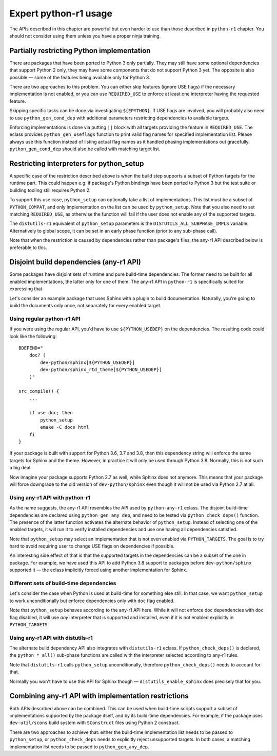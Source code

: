======================
Expert python-r1 usage
======================

.. highlight:: bash

The APIs described in this chapter are powerful but even harder to use
than those described in ``python-r1`` chapter.  You should not consider
using them unless you have a proper ninja training.


.. index:: python_gen_useflags

Partially restricting Python implementation
===========================================
There are packages that have been ported to Python 3 only partially.
They may still have some optional dependencies that support Python 2
only, they may have some components that do not support Python 3 yet.
The opposite is also possible — some of the features being available
only for Python 3.

There are two approaches to this problem.  You can either skip features
(ignore USE flags) if the necessary implementation is not enabled,
or you can use ``REQUIRED_USE`` to enforce at least one interpreter
having the requested feature.

Skipping specific tasks can be done via investigating ``${EPYTHON}``.
If USE flags are involved, you will probably also need to use
``python_gen_cond_dep`` with additional parameters restricting
dependencies to available targets.

.. code-block:: bash
   :emphasize-lines: 37-43,49

    # Copyright 1999-2020 Gentoo Authors
    # Distributed under the terms of the GNU General Public License v2

    EAPI=7

    PYTHON_COMPAT=( python3_{10..13} pypy3 )
    PYTHON_REQ_USE="threads(+)"
    inherit distutils-r1

    DESCRIPTION="HTTP library for human beings"
    HOMEPAGE="http://python-requests.org/"
    SRC_URI="mirror://pypi/${P:0:1}/${PN}/${P}.tar.gz"

    LICENSE="Apache-2.0"
    SLOT="0"
    KEYWORDS="~amd64 ~arm ~arm64 ~sparc ~x86 ~amd64-linux ~x86-linux"
    IUSE="socks5 +ssl test"
    RESTRICT="!test? ( test )"

    RDEPEND="
        >=dev-python/certifi-2017.4.17[${PYTHON_USEDEP}]
        >=dev-python/chardet-3.0.2[${PYTHON_USEDEP}]
        <dev-python/chardet-4[${PYTHON_USEDEP}]
        >=dev-python/idna-2.5[${PYTHON_USEDEP}]
        <dev-python/idna-3[${PYTHON_USEDEP}]
        <dev-python/urllib3-1.26[${PYTHON_USEDEP}]
        socks5? ( >=dev-python/PySocks-1.5.6[${PYTHON_USEDEP}] )
        ssl? (
            >=dev-python/cryptography-1.3.4[${PYTHON_USEDEP}]
            >=dev-python/pyopenssl-0.14[${PYTHON_USEDEP}]
        )
    "

    BDEPEND="
        dev-python/setuptools[${PYTHON_USEDEP}]
        test? (
            $(python_gen_cond_dep '
                ${RDEPEND}
                dev-python/pytest[${PYTHON_USEDEP}]
                dev-python/pytest-httpbin[${PYTHON_USEDEP}]
                dev-python/pytest-mock[${PYTHON_USEDEP}]
                >=dev-python/PySocks-1.5.6[${PYTHON_USEDEP}]
            ' 'python*')
        )
    "

    python_test() {
        # tests hang with pypy & pypy3
        [[ ${EPYTHON} == pypy* ]] && continue

        epytest
    }

Enforcing implementations is done via putting ``||`` block with all
targets providing the feature in ``REQUIRED_USE``.  The eclass provides
``python_gen_useflags`` function to print valid flag names for specified
implementation list.  Please always use this function instead of listing
actual flag names as it handled phasing implementations out gracefully.
``python_gen_cond_dep`` should also be called with matching target
list.

.. code-block:: bash
   :emphasize-lines: 19,31-33

    # Copyright 1999-2020 Gentoo Authors
    # Distributed under the terms of the GNU General Public License v2

    EAPI=7

    PYTHON_COMPAT=( python3_{6..8} )
    PYTHON_REQ_USE="sqlite"
    inherit distutils-r1

    DESCRIPTION="Toolkit to convert between many translation formats"
    HOMEPAGE="https://github.com/translate/translate"
    SRC_URI="https://github.com/translate/translate/releases/download/${PV}/${P}.tar.gz"

    LICENSE="GPL-2"
    SLOT="0"
    KEYWORDS="amd64 arm64 x86 ~amd64-linux ~x86-linux"
    IUSE="+subtitles"
    REQUIRED_USE="${PYTHON_REQUIRED_USE}
        subtitles? ( || ( $(python_gen_useflags python3_{6,7}) ) )"

    DEPEND=">=dev-python/six-1.10.0[${PYTHON_USEDEP}]"
    RDEPEND="${DEPEND}
        !dev-python/pydiff
        app-text/iso-codes
        >=dev-python/chardet-3.0.4[${PYTHON_USEDEP}]
        >=dev-python/lxml-3.5[${PYTHON_USEDEP}]
        >=dev-python/pycountry-18.5.26[${PYTHON_USEDEP}]
        >=dev-python/python-levenshtein-0.12.0[${PYTHON_USEDEP}]
        sys-devel/gettext
        subtitles? (
            $(python_gen_cond_dep '
                media-video/gaupol[${PYTHON_USEDEP}]
            ' python3_{6,7})
        )
    "

.. index:: python_setup; with implementation parameter
.. index:: DISTUTILS_ALL_SUBPHASE_IMPLS

Restricting interpreters for python_setup
=========================================
A specific case of the restriction described above is when the build
step supports a subset of Python targets for the runtime part.  This
could happen e.g. if package's Python bindings have been ported
to Python 3 but the test suite or building tooling still requires
Python 2.

To support this use case, ``python_setup`` can optionally take a list
of implementations.  This list must be a subset of ``PYTHON_COMPAT``,
and only implementation on the list can be used by ``python_setup``.
Note that you also need to set matching ``REQUIRED_USE``, as otherwise
the function will fail if the user does not enable any of the supported
targets.

.. code-block:: bash
   :emphasize-lines: 19,27

    # Copyright 1999-2020 Gentoo Authors
    # Distributed under the terms of the GNU General Public License v2

    EAPI=6

    PYTHON_COMPAT=( python2_7 python3_{5..7} )

    inherit python-r1 toolchain-funcs

    DESCRIPTION="Python extension module generator for C and C++ libraries"
    HOMEPAGE="https://www.riverbankcomputing.com/software/sip/intro"
    SRC_URI="https://www.riverbankcomputing.com/static/Downloads/${PN}/${PV}/${P}.tar.gz"

    # Sub-slot based on SIP_API_MAJOR_NR from siplib/sip.h
    SLOT="0/12"
    LICENSE="|| ( GPL-2 GPL-3 SIP )"
    KEYWORDS="alpha amd64 arm arm64 ~hppa ia64 ppc ppc64 ~sparc x86 ~amd64-linux ~x86-linux ~ppc-macos ~x64-macos ~x86-macos"
    REQUIRED_USE="${PYTHON_REQUIRED_USE}
        || ( $(python_gen_useflags 'python2*') )"

    RDEPEND="${PYTHON_DEPS}"
    DEPEND="${RDEPEND}
        sys-devel/bison
        sys-devel/flex

    src_prepare() {
        python_setup 'python2*'
        "${EPYTHON}" build.py prepare || die
        default
    }

    src_configure() {
        configuration() {
            local myconf=(
                "${EPYTHON}"
                "${S}"/configure.py
                --bindir="${EPREFIX}/usr/bin"
                --destdir="$(python_get_sitedir)"
                --incdir="$(python_get_includedir)"
            )
            echo "${myconf[@]}"
            "${myconf[@]}" || die
        }
        python_foreach_impl run_in_build_dir configuration
    }

    src_compile() {
        python_foreach_impl run_in_build_dir default
    }

    src_install() {
        installation() {
            emake DESTDIR="${D}" install
            python_optimize
        }
        python_foreach_impl run_in_build_dir installation

        einstalldocs
    }

The ``distutils-r1`` equivalent of ``python_setup`` parameters is
the ``DISTUTILS_ALL_SUBPHASE_IMPLS`` variable.  Alternatively to global
scope, it can be set in an early phase function (prior to any sub-phase
call).

.. code-block:: bash
   :emphasize-lines: 22,28-30,46

    # Copyright 1999-2020 Gentoo Authors
    # Distributed under the terms of the GNU General Public License v2

    EAPI=5

    PYTHON_COMPAT=(
        pypy
        python3_5 python3_6 python3_7
        python2_7
    )
    PYTHON_REQ_USE='bzip2(+),ssl(+),threads(+)'
    inherit distutils-r1

    DESCRIPTION="Portage is the package management and distribution system for Gentoo"
    HOMEPAGE="https://wiki.gentoo.org/wiki/Project:Portage"
    SRC_URI="mirror://gentoo/${P}.tar.bz2"

    LICENSE="GPL-2"
    KEYWORDS="~alpha ~amd64 ~arm ~arm64 ~hppa ~ia64 ~m68k ~mips ~ppc ~ppc64 ~riscv ~s390 ~sh ~sparc ~x86"
    SLOT="0"
    IUSE="epydoc"
    REQUIRED_USE="epydoc? ( $(python_gen_useflags 'python2*') )"

    DEPEND="
        >=app-arch/tar-1.27
        >=sys-apps/sed-4.0.5 sys-devel/patch
        epydoc? (
            $(python_gen_cond_dep '
                >=dev-python/epydoc-2.0[${PYTHON_USEDEP}]
            ' 'python2*')
        )"
    RDEPEND="
        >=app-arch/tar-1.27
        dev-lang/python-exec:2
        >=sys-apps/sed-4.0.5
        app-shells/bash:0[readline]
        >=app-admin/eselect-1.2
        elibc_glibc? ( >=sys-apps/sandbox-2.2 )
        kernel_linux? ( sys-apps/util-linux )
        >=app-misc/pax-utils-0.1.17"
    PDEPEND="
        >=net-misc/rsync-2.6.4
        userland_GNU? ( >=sys-apps/coreutils-6.4 )"

    pkg_setup() {
        use epydoc && DISTUTILS_ALL_SUBPHASE_IMPLS=( python2.7 )
    }

    python_compile_all() {
        if use epydoc; then
            esetup.py epydoc
        fi
    }

Note that when the restriction is caused by dependencies rather than
package's files, the any-r1 API described below is preferable to this.


.. index:: python_gen_any_dep; python-r1
.. index:: python_check_deps; python-r1

Disjoint build dependencies (any-r1 API)
========================================
Some packages have disjoint sets of runtime and pure build-time
dependencies.  The former need to be built for all enabled
implementations, the latter only for one of them.  The any-r1 API
in ``python-r1`` is specifically suited for expressing that.

Let's consider an example package that uses Sphinx with a plugin
to build documentation.  Naturally, you're going to build the documents
only once, not separately for every enabled target.


Using regular python-r1 API
---------------------------
If you were using the regular API, you'd have to use
``${PYTHON_USEDEP}`` on the dependencies.  The resulting code could look
like the following::

    BDEPEND="
        doc? (
            dev-python/sphinx[${PYTHON_USEDEP}]
            dev-python/sphinx_rtd_theme[${PYTHON_USEDEP}]
        )"

    src_compile() {
        ...

        if use doc; then
            python_setup
            emake -C docs html
        fi
    }

If your package is built with support for Python 3.6, 3.7 and 3.8,
then this dependency string will enforce the same targets for Sphinx
and the theme.  However, in practice it will only be used through
Python 3.8.  Normally, this is not such a big deal.

Now imagine your package supports Python 2.7 as well, while Sphinx
does not anymore.  This means that your package will force downgrade
to the old version of ``dev-python/sphinx`` even though it will not
be used via Python 2.7 at all.


Using any-r1 API with python-r1
-------------------------------
As the name suggests, the any-r1 API resembles the API used
by ``python-any-r1`` eclass.  The disjoint build-time dependencies
are declared using ``python_gen_any_dep``, and need to be tested
via ``python_check_deps()`` function.  The presence of the latter
function activates the alternate behavior of ``python_setup``.  Instead
of selecting one of the enabled targets, it will run it to verify
installed dependencies and use one having all dependencies satisfied.

.. code-block:: bash
   :emphasize-lines: 3-6,9-12,18

    BDEPEND="
        doc? (
            $(python_gen_any_dep '
                dev-python/sphinx[${PYTHON_USEDEP}]
                dev-python/sphinx_rtd_theme[${PYTHON_USEDEP}]
            ')
        )"

    python_check_deps() {
        python_has_version "dev-python/sphinx[${PYTHON_USEDEP}]" &&
        python_has_version "dev-python/sphinx_rtd_theme[${PYTHON_USEDEP}]"
    }

    src_compile() {
        ...

        if use doc; then
            python_setup
            emake -C docs html
        fi
    }

Note that ``python_setup`` may select an implementation that is not even
enabled via ``PYTHON_TARGETS``.  The goal is to try hard to avoid
requiring user to change USE flags on dependencies if possible.

An interesting side effect of that is that the supported targets
in the dependencies can be a subset of the one in package.  For example,
we have used this API to add Python 3.8 support to packages before
``dev-python/sphinx`` supported it — the eclass implicitly forced using
another implementation for Sphinx.


Different sets of build-time dependencies
-----------------------------------------
Let's consider the case when Python is used at build-time for something
else still.  In that case, we want ``python_setup`` to work
unconditionally but enforce dependencies only with ``doc`` flag enabled.

.. code-block:: bash
   :emphasize-lines: 9-13,16

    BDEPEND="
        doc? (
            $(python_gen_any_dep '
                dev-python/sphinx[${PYTHON_USEDEP}]
                dev-python/sphinx_rtd_theme[${PYTHON_USEDEP}]
            ')
        )"

    python_check_deps() {
        use doc || return 0
        python_has_version "dev-python/sphinx[${PYTHON_USEDEP}]" &&
        python_has_version "dev-python/sphinx_rtd_theme[${PYTHON_USEDEP}]"
    }

    src_compile() {
        python_setup

        ...

        use doc && emake -C docs html
    }

Note that ``python_setup`` behaves according to the any-r1 API here.
While it will not enforce doc dependencies with ``doc`` flag disabled,
it will use *any* interpreter that is supported and installed, even
if it is not enabled explicitly in ``PYTHON_TARGETS``.


Using any-r1 API with distutils-r1
----------------------------------
The alternate build dependency API also integrates with ``distutils-r1``
eclass.  If ``python_check_deps()`` is declared, the ``python_*_all()``
sub-phase functions are called with the interpreter selected according
to any-r1 rules.

.. code-block:: bash
   :emphasize-lines: 3-6,9-13

    BDEPEND="
        doc? (
            $(python_gen_any_dep '
                dev-python/sphinx[${PYTHON_USEDEP}]
                dev-python/sphinx_rtd_theme[${PYTHON_USEDEP}]
            ')
        )"

    python_check_deps() {
        use doc || return 0
        python_has_version "dev-python/sphinx[${PYTHON_USEDEP}]" &&
        python_has_version "dev-python/sphinx_rtd_theme[${PYTHON_USEDEP}]"
    }

    python_compile_all() {
        use doc && emake -C docs html
    }

Note that ``distutils-r1`` calls ``python_setup`` unconditionally,
therefore ``python_check_deps()`` needs to account for that.

Normally you won't have to use this API for Sphinx though —
``distutils_enable_sphinx`` does precisely that for you.


Combining any-r1 API with implementation restrictions
=====================================================
Both APIs described above can be combined.  This can be used when
build-time scripts support a subset of implementations supported
by the package itself, and by its build-time dependencies.  For example,
if the package uses ``dev-util/scons`` build system with ``SConstruct``
files using Python 2 construct.

There are two approaches to achieve that: either the build-time
implementation list needs to be passed to ``python_setup``,
or ``python_check_deps`` needs to explicitly reject unsupported targets.
In both cases, a matching implementation list needs to be passed
to ``python_gen_any_dep``.

.. code-block:: bash
   :emphasize-lines: 25,28-30,46

    # Copyright 1999-2020 Gentoo Authors
    # Distributed under the terms of the GNU General Public License v2

    EAPI=7

    PYTHON_COMPAT=( python2_7 python3_6 )
    inherit python-r1 toolchain-funcs

    DESCRIPTION="GPS daemon and library for USB/serial GPS devices and GPS/mapping clients"
    HOMEPAGE="https://gpsd.gitlab.io/gpsd/"
    SRC_URI="mirror://nongnu/${PN}/${P}.tar.gz"

    LICENSE="BSD"
    SLOT="0/24"
    KEYWORDS="~amd64 ~arm ~ppc ~ppc64 ~sparc ~x86"

    IUSE="python"
    REQUIRED_USE="
        python? ( ${PYTHON_REQUIRED_USE} )"

    RDEPEND="
        >=net-misc/pps-tools-0.0.20120407
        python? ( ${PYTHON_DEPS} )"
    DEPEND="${RDEPEND}
        $(python_gen_any_dep '>=dev-util/scons-2.3.0[${PYTHON_USEDEP}]' -2)
        virtual/pkgconfig"

    python_check_deps() {
        python_has_version ">=dev-util/scons-2.3.0[${PYTHON_USEDEP}]"
    }

    src_configure() {
        myesconsargs=(
            prefix="${EPREFIX}/usr"
            libdir="\$prefix/$(get_libdir)"
            udevdir="$(get_udevdir)"
            chrpath=False
            gpsd_user=gpsd
            gpsd_group=uucp
            nostrip=True
            manbuild=False
            $(use_scons python)
        )

        # SConstruct uses py2 constructs
        python_setup -2
    }

.. code-block:: bash
   :emphasize-lines: 25,28-31,46

    # Copyright 1999-2020 Gentoo Authors
    # Distributed under the terms of the GNU General Public License v2

    EAPI=7

    PYTHON_COMPAT=( python2_7 python3_6 )
    inherit python-r1 toolchain-funcs

    DESCRIPTION="GPS daemon and library for USB/serial GPS devices and GPS/mapping clients"
    HOMEPAGE="https://gpsd.gitlab.io/gpsd/"
    SRC_URI="mirror://nongnu/${PN}/${P}.tar.gz"

    LICENSE="BSD"
    SLOT="0/24"
    KEYWORDS="~amd64 ~arm ~ppc ~ppc64 ~sparc ~x86"

    IUSE="python"
    REQUIRED_USE="
        python? ( ${PYTHON_REQUIRED_USE} )"

    RDEPEND="
        >=net-misc/pps-tools-0.0.20120407
        python? ( ${PYTHON_DEPS} )"
    DEPEND="${RDEPEND}
        $(python_gen_any_dep '>=dev-util/scons-2.3.0[${PYTHON_USEDEP}]' -2)
        virtual/pkgconfig"

    python_check_deps() {
        python_is_python3 && return 1
        python_has_version ">=dev-util/scons-2.3.0[${PYTHON_USEDEP}]"
    }

    src_configure() {
        myesconsargs=(
            prefix="${EPREFIX}/usr"
            libdir="\$prefix/$(get_libdir)"
            udevdir="$(get_udevdir)"
            chrpath=False
            gpsd_user=gpsd
            gpsd_group=uucp
            nostrip=True
            manbuild=False
            $(use_scons python)
        )

        python_setup
    }
